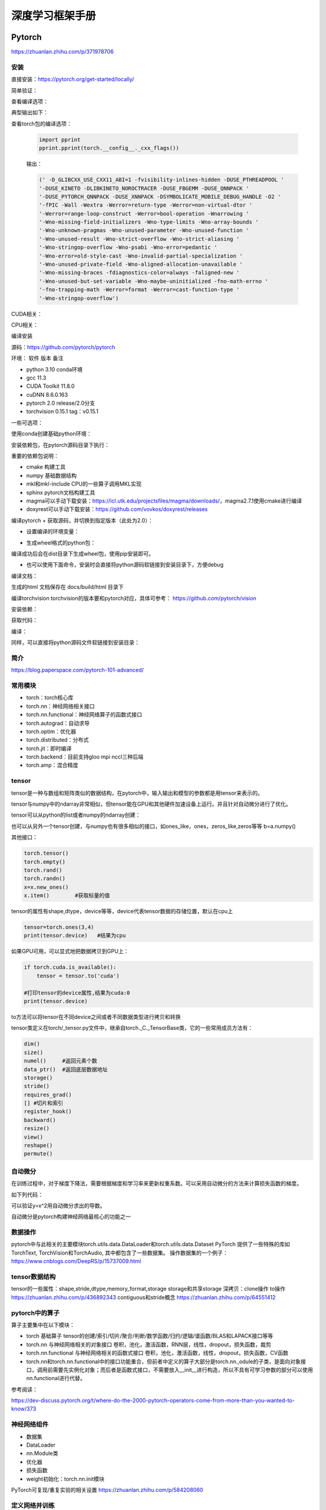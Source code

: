 深度学习框架手册
=================

Pytorch
------------------------------------------------

https://zhuanlan.zhihu.com/p/371978706

安装
````````````````````````````````````````````````

直接安装：https://pytorch.org/get-started/locally/

简单验证：

.. code-block:: python
    :linenos:

    import torch
    x = torch.rand(5, 3)
    print(x)

查看编译选项：

.. code-block:: python
    :linenos:

    print(torch.__config__.show())

典型输出如下：

.. code-block:: bash
    :linenos:

    PyTorch built with:
    - GCC 9.3
    - C++ Version: 201402
    - Intel(R) Math Kernel Library Version 2020.0.0 Product Build 20191122 for Intel(R) 64 architecture applications
    - Intel(R) MKL-DNN v2.6.0 (Git Hash 52b5f107dd9cf10910aaa19cb47f3abf9b349815)
    - OpenMP 201511 (a.k.a. OpenMP 4.5)
    - LAPACK is enabled (usually provided by MKL)
    - NNPACK is enabled
    - CPU capability usage: AVX2
    - CUDA Runtime 11.7
    - NVCC architecture flags: -gencode;arch=compute_37,code=sm_37;-gencode;arch=compute_50,code=sm_50;-gencode;arch=compute_60,code=sm_60;-gencode;arch=compute_70,code=sm_70;-gencode;arch=compute_75,code=sm_75;-gencode;arch=compute_80,code=sm_80;-gencode;arch=compute_86,code=sm_86
    - CuDNN 8.5
    - Magma 2.6.1
    - Build settings: BLAS_INFO=mkl, BUILD_TYPE=Release, CUDA_VERSION=11.7, CUDNN_VERSION=8.5.0, CXX_COMPILER=/opt/rh/devtoolset-9/root/usr/bin/c++, CXX_FLAGS= -fabi-version=11 -Wno-deprecated -fvisibility-inlines-hidden -DUSE_PTHREADPOOL -fopenmp -DNDEBUG -DUSE_KINETO -DUSE_FBGEMM -DUSE_QNNPACK -DUSE_PYTORCH_QNNPACK -DUSE_XNNPACK -DSYMBOLICATE_MOBILE_DEBUG_HANDLE -DEDGE_PROFILER_USE_KINETO -O2 -fPIC -Wno-narrowing -Wall -Wextra -Werror=return-type -Werror=non-virtual-dtor -Wno-missing-field-initializers -Wno-type-limits -Wno-array-bounds -Wno-unknown-pragmas -Wunused-local-typedefs -Wno-unused-parameter -Wno-unused-function -Wno-unused-result -Wno-strict-overflow -Wno-strict-aliasing -Wno-error=deprecated-declarations -Wno-stringop-overflow -Wno-psabi -Wno-error=pedantic -Wno-error=redundant-decls -Wno-error=old-style-cast -fdiagnostics-color=always -faligned-new -Wno-unused-but-set-variable -Wno-maybe-uninitialized -fno-math-errno -fno-trapping-math -Werror=format -Werror=cast-function-type -Wno-stringop-overflow, LAPACK_INFO=mkl, PERF_WITH_AVX=1, PERF_WITH_AVX2=1, PERF_WITH_AVX512=1, TORCH_VERSION=1.13.1, USE_CUDA=ON, USE_CUDNN=ON, USE_EXCEPTION_PTR=1, USE_GFLAGS=OFF, USE_GLOG=OFF, USE_MKL=ON, USE_MKLDNN=ON, USE_MPI=OFF, USE_NCCL=ON, USE_NNPACK=ON, USE_OPENMP=ON, USE_ROCM=OFF,

查看torch包的编译选项：

    .. code-block:: python

        import pprint
        pprint.pprint(torch.__config__._cxx_flags())

    输出：

    .. code-block:: bash

        (' -D_GLIBCXX_USE_CXX11_ABI=1 -fvisibility-inlines-hidden -DUSE_PTHREADPOOL '
        '-DUSE_KINETO -DLIBKINETO_NOROCTRACER -DUSE_FBGEMM -DUSE_QNNPACK '
        '-DUSE_PYTORCH_QNNPACK -DUSE_XNNPACK -DSYMBOLICATE_MOBILE_DEBUG_HANDLE -O2 '
        '-fPIC -Wall -Wextra -Werror=return-type -Werror=non-virtual-dtor '
        '-Werror=range-loop-construct -Werror=bool-operation -Wnarrowing '
        '-Wno-missing-field-initializers -Wno-type-limits -Wno-array-bounds '
        '-Wno-unknown-pragmas -Wno-unused-parameter -Wno-unused-function '
        '-Wno-unused-result -Wno-strict-overflow -Wno-strict-aliasing '
        '-Wno-stringop-overflow -Wno-psabi -Wno-error=pedantic '
        '-Wno-error=old-style-cast -Wno-invalid-partial-specialization '
        '-Wno-unused-private-field -Wno-aligned-allocation-unavailable '
        '-Wno-missing-braces -fdiagnostics-color=always -faligned-new '
        '-Wno-unused-but-set-variable -Wno-maybe-uninitialized -fno-math-errno '
        '-fno-trapping-math -Werror=format -Werror=cast-function-type '
        '-Wno-stringop-overflow')

CUDA相关：

.. code-block:: python
    :linenos:

    import torch
    torch.cuda.is_available()           #检查CUDA是否可用
    torch.cuda.is_bf16_supported()      #检查GPU是否支持bfloat16
    torch.cuda.device_count()           #GPU数目
    torch.cuda.get_arch_list()          #打印计算力
    torch.cuda.get_device_capability()  #打印计算力,返回的是tuple，如(7,5)
    torch.cuda.get_device_name()        #设备名称
    torch.get_autocast_gpu_dtype()

CPU相关：

.. code-block:: python
    :linenos:

    torch.get_default_dtype()   #默认数据类型
    torch.get_num_threads()     #线程数目
    torch.get_num_interop_threads() #op间线程数目

编译安装


源码：https://github.com/pytorch/pytorch

环境：
软件	版本	备注

+ python	3.10	conda环境
+ gcc	11.3	
+ CUDA Toolkit	11.8.0
+ cuDNN	8.6.0.163
+ pytorch	2.0	release/2.0分支
+ torchvision	0.15.1	tag：v0.15.1
  
一些可选项：

.. code-block:: bash
    :linenos:

    sudo add-apt-repository non-free #对于debian，安装mkl之前需要添加non-free源
    sudo apt install libgmp-dev libmpfr-dev libfftw3-dev libnuma-dev intel-mkl-full clang ccache doxygen libssl-dev


使用conda创建基础python环境：

.. code-block:: bash
    :linenos:

    conda create -n ptdbg && conda activate ptdbg
    conda install pip

安装依赖包，在pytorch源码目录下执行：

.. code-block:: bash
    :linenos:

    pip -r requirements.txt
    conda install magma-cuda118 -c pytorch #可选，注意cuda后缀要与CUDA的版本一致
    conda install doxyrest -c conda-forge #可选

重要的依赖包说明：

+ cmake	构建工具
+ numpy	基础数据结构
+ mkl和mkl-include CPU的一些算子调用MKL实现
+ sphinx pytorch文档构建工具
+ magma可以手动下载安装：https://icl.utk.edu/projectsfiles/magma/downloads/，magma2.7.1使用cmake进行编译
+ doxyrest可以手动下载安装：https://github.com/vovkos/doxyrest/releases

编译pytorch
+ 获取源码，并切换到指定版本（此处为2.0）：

.. code-block:: bash
    :linenos:

    git clone -b release/2.0 https://github.com/pytorch/pytorch
    git submodule update --init --recursive #更新子模块代码

+ 设置编译的环境变量：

.. code-block:: bash
    :linenos:

    export CMAKE_BUILD_TYPE=Debug
    export CMAKE_INCLUDE_PATH=/usr/include/mkl
    export USE_CUDA=1
    export USE_CUDNN=1
    export USE_MKLDNN=1
    export MAX_JOBS=32                   #设置编译使用的线程数
    #下面两个环境变量要么都设置，或者都不设置
    export PYTORCH_BUILD_VERSION=2.0.0  #设置编译后的版本号
    export PYTORCH_BUILD_NUMBER=1

+ 生成wheel格式的python包：

.. code-block:: bash
    :linenos:

    python setup.py build
    python setup.py bdist_wheel

编译成功后会在dist目录下生成wheel包，使用pip安装即可。

+ 也可以使用下面命令，安装时会直接将python源码软链接到安装目录下，方便debug

.. code-block:: bash
    :linenos:

    python setup.py develop

编译文档：

.. code-block:: bash
    :linenos:

    cd docs && pip install -r requirements.txt
    sudo npm install -g katex
    make #输出所有支持的文档格式
    make html #生成html格式文档

生成的html 文档保存在 docs/build/html 目录下

编译torchvision
torchvision的版本要和pytorch对应，具体可参考：
https://github.com/pytorch/vision

安装依赖：

.. code-block:: bash
    :linenos:

    sudo apt install libjpeg-dev libavcodec-dev libavformat-dev libswscale-dev ffmpeg
    pip install pillow

获取代码：

.. code-block:: bash
    :linenos:

    git clone -b release/0.14 git@github.com:pytorch/vision.git

编译：

.. code-block:: bash
    :linenos:

    export BUILD_VERSION=0.14.0
    python setup.py build
    python setup.py bdist_wheel

同样，可以直接将python源码文件软链接到安装目录：

.. code-block:: bash
    :linenos:

    python setup.py develop

简介
````````````````````````````````````````````````

https://blog.paperspace.com/pytorch-101-advanced/

常用模块
````````````````````````````````````````````````

+ torch：torch核心库
+ torch.nn：神经网络相关接口
+ torch.nn.functional：神经网络算子的函数式接口
+ torch.autograd：自动求导
+ torch.optim：优化器
+ torch.distributed：分布式
+ torch.jit：即时编译
+ torch.backend：目前支持gloo mpi nccl三种后端
+ torch.amp：混合精度

tensor
````````````````````````````````````````````````

tensor是一种与数组和矩阵类似的数据结构，在pytorch中，输入输出和模型的参数都是用tensor来表示的。

tensor与numpy中的ndarray非常相似，但tensor能在GPU和其他硬件加速设备上运行。并且针对自动微分进行了优化。

tensor可以从python的list或者numpy的ndarray创建：

.. code-block:: python
    :linenos:

    import torch
    import numpy as np
    data=[[1,2],[3,4]]
    x_data=torch.tensor(data)
    np_array = np.array(data)
    x_np = torch.from_numpy(np_array)

也可以从另外一个tensor创建，与numpy也有很多相似的接口，如ones_like，ones，zeros_like,zeros等等
b=a.numpy()

其他接口：

.. code-block:: python
    
    torch.tensor()
    torch.empty()
    torch.rand()
    torch.randn()
    x=x.new_ones()
    x.item()        #获取标量的值

tensor的属性有shape,dtype，device等等，device代表tensor数据的存储位置，默认在cpu上

.. code-block:: python

    tensor=torch.ones(3,4)
    print(tensor.device)   #结果为cpu

如果GPU可用，可以显式地把数据拷贝到GPU上：

.. code-block:: python

    if torch.cuda.is_available():   
        tensor = tensor.to('cuda')

    #打印tensor的device属性,结果为cuda:0
    print(tensor.device)

to方法可以将tensor在不同device之间或者不同数据类型进行拷贝和转换

tensor类定义在torch/_tensor.py文件中，继承自torch._C._TensorBase类，它的一些常用成员方法有：

.. code-block:: python

    dim()
    size()
    numel()     #返回元素个数
    data_ptr()  #返回底层数据地址
    storage()
    stride()
    requires_grad()
    [] #切片和索引
    register_hook()
    backward()
    resize()
    view()
    reshape()
    permute()

自动微分
````````````````````````````````````````````````

在训练过程中，对于梯度下降法，需要根据梯度和学习率来更新权重系数。可以采用自动微分的方法来计算损失函数的梯度。

如下列代码：

.. code-block:: python
    :linenos:

    x=torch.rand(2,2,requires_grad=True)
    y=x**2
    dydx=2*x
    y.backward(torch.one_like(y))
    print(dydx==x.grad)

可以验证y=x^2用自动微分求出的导数。

自动微分是pytorch构建神经网络最核心的功能之一

数据操作
````````````````````````````````````````````````

pytorch中与此相关的主要模块torch.utils.data.DataLoader和torch.utils.data.Dataset
PyTorch 提供了一些特殊的库如TorchText, TorchVision和TorchAudio, 其中都包含了一些数据集。
操作数据集的一个例子：
https://www.cnblogs.com/DeepRS/p/15737009.html

tensor数据结构
````````````````````````````````````````````````

tensor的一些属性：shape,stride,dtype,memory_format,storage
storage和共享storage
深拷贝：clone操作
to操作
https://zhuanlan.zhihu.com/p/436892343
contiguous和stride概念
https://zhuanlan.zhihu.com/p/64551412

pytorch中的算子
````````````````````````````````````````````````

算子主要集中在以下模块：

+ torch	基础算子	tensor的创建/索引/切片/聚合/判断/数学函数/归约/逻辑/谱函数/BLAS和LAPACK接口等等
+ torch.nn	与神经网络相关的对象接口	卷积，池化，激活函数，RNN层，线性，dropout，损失函数，裁剪
+ torch.nn.functional	与神经网络相关的函数式接口	卷积，池化，激活函数，线性，dropout，损失函数，CV函数
+ torch.nn和torch.nn.functional中的接口功能重合，但前者中定义的算子大部分是torch.nn.,odule的子类，是面向对象接口，调用前需要先实例化对象；而后者是函数式接口，不需要放入__init__进行构造，所以不具有可学习参数的部分可以使用nn.functional进行代替。

参考阅读：

https://dev-discuss.pytorch.org/t/where-do-the-2000-pytorch-operators-come-from-more-than-you-wanted-to-know/373

神经网络组件
````````````````````````````````````````````````

+ 数据集
+ DataLoader
+ nn.Module类
+ 优化器
+ 损失函数
+ weight初始化：torch.nn.init模块

PyTorch可复现/重复实验的相关设置 https://zhuanlan.zhihu.com/p/584208060

定义网络并训练
````````````````````````````````````````````````

根据基础一节中的流程，在pytorch中进行训练的流程大体如下：

#. 定义自己的网络模型(如继承torch.nn.Module)
#. 定义loss函数和optimizer
#. 迭代数据集中的数据
#. 计算模型输出和loss
#. 通过optimizer.zero_grad()清空梯度
#. 通过反向传播计算梯度：loss.backward()
#. 更新权重：optimizer.step()
#. 重复3-7步直到loss下降到期望阈值，然后保存模型，完成训练

模型保存、加载与应用
````````````````````````````````````````````````

.. code-block:: python
    :linenos:

    model.save()
    model.load()
    #
    torch.save(model,PATH)             #保存整个网络
    torch.save(model.state_dict(),PATH) #只保存网络中的权重参数
    #加载
    model.load_state_dict(torch.load(PATH))

性能
````````````````````````````````````````````````

intel提供的pytorch扩展：
https://github.com/intel/intel-extension-for-pytorch

性能分析：

+ torch.bottleneck https://zhuanlan.zhihu.com/p/435914083
+ pytorch profiler

分布式训练
````````````````````````````````````````````````

参考：https://pytorch.org/tutorials/beginner/dist_overview.html

主要步骤：
+ 初始化分布式环境,调用 ``torch.distributed.init_process_group`` 进行初始化,并设置当前进程的 ``device`` :

.. code-block:: python
    :linenos:

    torch.distributed.init_process_group("nccl")
    torch.cuda.set_device(local_rank)

+ 为dataloader设置分布式sampler

.. code-block:: python
    :linenos:

    train_sampler = torch.utils.data.distributed.DistributedSampler(train_dataset,
                                                                    num_replicas=world_size,
                                                                    rank=local_rank)
    train_loader = torch.utils.data.DataLoader(dataset=train_dataset,
                                            batch_size=batch_size,
                                            shuffle=True,
                                            num_workers=0,
                                            sampler=train_sampler)

+ 将model封装成DistributedDataParallel model

.. code-block:: python
    :linenos:

    model = torch.nn.parallel.DistributedDataParallel(model,  device_ids=[local_rank])

对于有batchnorm的模型，可以使用SyncBN：

.. code-block:: python
    :linenos:

    model = torch.nn.SyncBatchNorm.convert_sync_batchnorm(model)

+ 使用 ``torchrun`` 或者 ``python -m torch.distributed.launch`` 启动分布式训练

``torchrun -h`` #查看帮助

+ PyTorch分布式训练简明教程(2022更新版) https://zhuanlan.zhihu.com/p/113694038
+ Pytorch 分布式训练 https://zhuanlan.zhihu.com/p/76638962
+ Pytorch DDP分布式训练介绍 https://zhuanlan.zhihu.com/p/453798093
+ PyTorch分布式训练基础--DDP使用 https://zhuanlan.zhihu.com/p/358974461

其他模块
````````````````````````````````````````````````

+ torch.utils 系列,https://zhuanlan.zhihu.com/p/375445552
+ Some important Pytorch tasks - A concise summary from a vision researcher https://spandan-madan.github.io/A-Collection-of-important-tasks-in-pytorch/
+ https://huggingface.co/blog/accelerating-pytorch

horovod
````````````````````````````````````````````````

环境：ubuntu20.04 anaconda cuda11.1
参考：https://horovod.readthedocs.io/en/stable/gpus_include.html
安装openmpi:
sudo apt install openmpi-bin libopenmpi-dev

下载安装NCCL并解压，然后通过pip安装horovod：

.. code-block:: bash
    :linenos:

    HOROVOD_NCCL_HOME=/path/to/nccl HOROVOD_GPU_OPERATIONS=NCCL \
    pip install --no-cache-dir horovod

辅助工具
````````````````````````````````````````````````

+ 使用tensorboard https://zhuanlan.zhihu.com/p/103630393
+ 查看网络和参数：torchsummary

例子：

.. code-block:: python
    :linenos:

    import torchvision.models as models
    from torchinfo import summary
    #查看cpu上的模型参数
    resnet18 = models.resnet18().cpu()
    summary(resnet18,(3,300,300),batch_size=32,device="cpu")
    #查看gpu上的模型参数
    resnet18 = models.resnet18().cuda()
    summary(resnet18,(3,300,300),batch_size=32,device="cuda")

参考资料
````````````````````````````````````````````````
+ https://github.com/pytorch/pytorch/wiki/
+ https://blog.paperspace.com/pytorch-101-advanced/
+ https://web.stanford.edu/~nanbhas/blog/forward-hooks-pytorch/
+ https://zhuanlan.zhihu.com/p/103630393
+ https://timdettmers.com/2023/01/30/which-gpu-for-deep-learning/
+ https://www.learnpytorch.io/pytorch_2_intro/
+ 记录一次keras与pytorch的源码比较 https://www.dazhuanlan.com/icesma/topics/1152012

Tensorflow
------------------------------------------------

直接安装
````````````````````````````````````````````````

+ 安装CUDA和cuDNN,最方便的是使用 ``conda install cudnn`` ,可以一步安装好cuda和对应的cudnn
+ 使用pip安装tensorflow（tf2之后cpu gpu包名一样），如：

.. code-block:: bash
    :linenos:

    pip install tensorflow==2.6.0

如果是CUDA环境，安装完成后需要找到libcudnn.so.8的路径，并添加到LD_LIBRARY_PATH环境变量中
+ 测试：

.. code-block:: python
    :linenos:

    import tensorflow as tf
    print(tf.test.is_gpu_available())
    print(tf.config.list_physical_devices())

如果正常输出了GPU和CUDA相关信息，表明可以使用

源码编译TF2
````````````````````````````````````````````````

软件版本

+ ubuntu	22.04	
+ python	3.9.12
+ gcc	11.3	
+ CUDA Toolkit	11.7.0
+ cuDNN	8.6.0.163
+ tensorflow	2.9	源码
+ bazel	5.0.0	

参考：

+ 使用bazel安装tensorflow https://xhhszc.github.io/2019/01/08/%E4%BD%BF%E7%94%A8bazel%E5%AE%89%E8%A3%85tensorflow/
+ Building Tensorflow from source. Step by step guide. https://medium.com/analytics-vidhya/building-tensorflow-from-source-step-by-step-guide-1075ef2d9356

+ 下载tf源码（https://github.com/tensorflow/tensorflow）

.. code-block:: bash
    :linenos:

    git clone -b r2.11 git@github.com:tensorflow/tensorflow.git

+ 安装bazel：查看并下载安装对应版本：https://mirrors.huaweicloud.com/bazel

.. code-block:: bash
    :linenos:

    VER=$(cat .bazelversion)
    wget https://mirrors.huaweicloud.com/bazel/${VER}/bazel_${VER}-linux-x86_64.deb
    sudo dpkg -i bazel_${VER}-linux-x86_64.deb

+ 运行./configure
+ 进行编译：

.. code-block:: bash
    :linenos:

    #https://cloud.tencent.com/developer/article/1967814
    bazel build --config=cuda --config=dbg //tensorflow/tools/pip_package:build_pip_package

在笔记本上编译时，要设置内存和cpu限制，如：--local_ram_resources=9012 -j 4 
设置不编译一些模块：

.. code-block:: bash
    :linenos:

    --config=nonccl
    --config=noaws
    --config=nohdfs
    --config=noignite
    --config=nokafka

+ 生成wheel包：

.. code-block:: bash
    :linenos:

    ./bazel-bin/tensorflow/tools/pip_package/build_pip_package .

+ 查看可以编译的项目：

.. code-block:: bash
    :linenos:

    bazel query 'kind(rule, //:*)' --output label_kind

bazel参考
````````````````````````````````````````````````

https://blog.csdn.net/ayqy42602/article/details/108378427
+ 可以使用conda直接安装bazel：

.. code-block:: bash
    :linenos:

    conda search bazel
    conda install bazel

+ bazel在构建过程中可能需要下载一些第三方库，有时会网络超时，可以设置让bazel从本地目录获取源码包：

.. code-block:: bash
    :linenos:

    bazel build ...... --distdir  dirname

+ 额外添加c和c++编译选项:

.. code-block:: bash
    :linenos:

    --copt="-g" --cxxopt="-g"
    --cxxopt="-mfma"
    --cxxopt="-mavx"
    --cxxopt="-mavx2"

+ 显示编译时详细失败原因：-

.. code-block:: bash
    :linenos:

    -verbose_failures

+ 只构建c++库:

.. code-block:: bash
    :linenos:

    bazel build -c opt/dbg/fastbuild //tensorflow:libtensorflow_cc.so

+ 只构建pythony库：

.. code-block:: bash
    :linenos:

    bazel build -c opt/dbg/fastbuild //tensorflow/tools/pip_package:build_pip_package